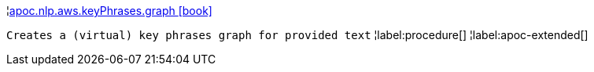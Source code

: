 ¦xref::overview/apoc.nlp/apoc.nlp.aws.keyPhrases.graph.adoc[apoc.nlp.aws.keyPhrases.graph icon:book[]] +

`Creates a (virtual) key phrases graph for provided text`
¦label:procedure[]
¦label:apoc-extended[]
